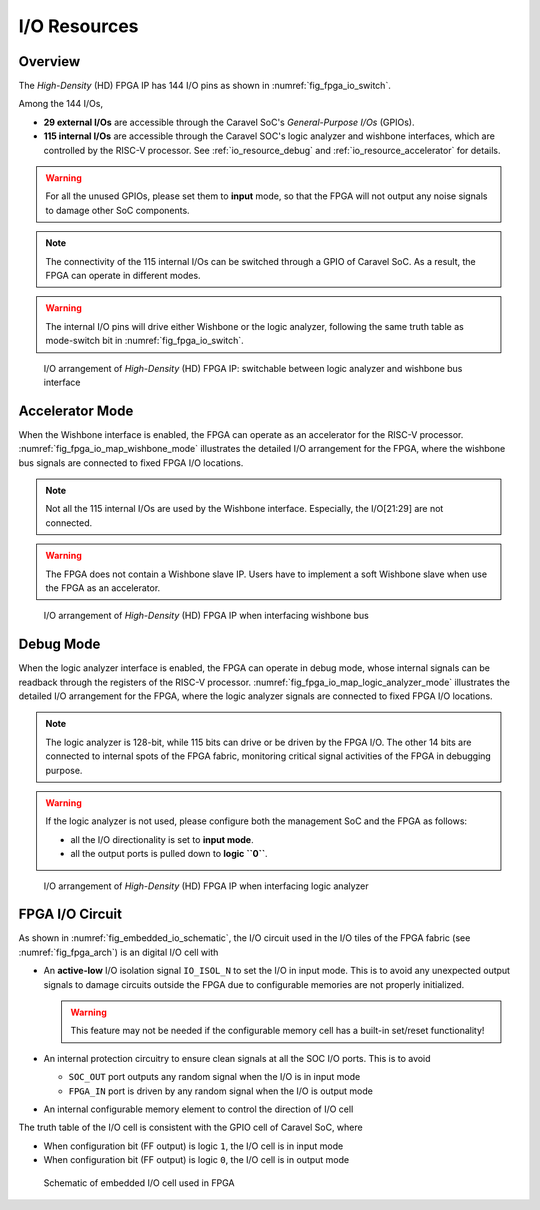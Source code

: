 .. _io_resource:

I/O Resources
-------------

.. _io_resource_overview:

Overview
~~~~~~~~

The *High-Density* (HD) FPGA IP has 144 I/O pins as shown in :numref:`fig_fpga_io_switch`.

Among the 144 I/Os, 

- **29 external I/Os** are accessible through the Caravel SoC's *General-Purpose I/Os* (GPIOs).

- **115 internal I/Os** are accessible through the Caravel SOC's logic analyzer and wishbone interfaces, which are controlled by the RISC-V processor. See :ref:`io_resource_debug` and :ref:`io_resource_accelerator` for details. 

.. warning:: For all the unused GPIOs, please set them to **input** mode, so that the FPGA will not output any noise signals to damage other SoC components.

.. note:: The connectivity of the 115 internal I/Os can be switched through a GPIO of Caravel SoC. As a result, the FPGA can operate in different modes. 

.. warning:: The internal I/O pins will drive either Wishbone or the logic analyzer, following the same truth table as mode-switch bit in :numref:`fig_fpga_io_switch`. 

.. _fig_fpga_io_switch:

.. figure:: ./figures/fpga_io_switch.svg
  :scale: 20%
  :alt: I/O arrangement of FPGA IP

  I/O arrangement of *High-Density* (HD) FPGA IP: switchable between logic analyzer and wishbone bus interface


.. _io_resource_accelerator:

Accelerator Mode
~~~~~~~~~~~~~~~~

When the Wishbone interface is enabled, the FPGA can operate as an accelerator for the RISC-V processor.
:numref:`fig_fpga_io_map_wishbone_mode` illustrates the detailed I/O arrangement for the FPGA, where the wishbone bus signals are connected to fixed FPGA I/O locations. 

.. note:: Not all the 115 internal I/Os are used by the Wishbone interface. Especially, the I/O[21:29] are not connected.

.. warning:: The FPGA does not contain a Wishbone slave IP. Users have to implement a soft Wishbone slave when use the FPGA as an accelerator.

.. _fig_fpga_io_map_wishbone_mode:

.. figure:: ./figures/fpga_io_map_wishbone_mode.svg
  :scale: 20%
  :alt: I/O arrangement of FPGA IP when interfacing wishbone bus

  I/O arrangement of *High-Density* (HD) FPGA IP when interfacing wishbone bus

.. _io_resource_debug:

Debug Mode
~~~~~~~~~~

When the logic analyzer interface is enabled, the FPGA can operate in debug mode, whose internal signals can be readback through the registers of the RISC-V processor.
:numref:`fig_fpga_io_map_logic_analyzer_mode` illustrates the detailed I/O arrangement for the FPGA, where the logic analyzer signals are connected to fixed FPGA I/O locations. 

.. note:: The logic analyzer is 128-bit, while 115 bits can drive or be driven by the FPGA I/O. The other 14 bits are connected to internal spots of the FPGA fabric, monitoring critical signal activities of the FPGA in debugging purpose.

.. warning:: If the logic analyzer is not used, please configure both the management SoC and the FPGA as follows: 

               - all the I/O directionality is set to **input mode**.
               - all the output ports is pulled down to **logic ``0``**.

.. _fig_fpga_io_map_logic_analyzer_mode:

.. figure:: ./figures/fpga_io_map_logic_analyzer_mode.svg
  :scale: 20%
  :alt: I/O arrangement of FPGA IP when interfacing logic analyzer

  I/O arrangement of *High-Density* (HD) FPGA IP when interfacing logic analyzer

.. _io_resource_circuit:

FPGA I/O Circuit
~~~~~~~~~~~~~~~~

As shown in :numref:`fig_embedded_io_schematic`, the I/O circuit used in the I/O tiles of the FPGA fabric (see :numref:`fig_fpga_arch`) is an digital I/O cell with 

- An **active-low** I/O isolation signal ``IO_ISOL_N`` to set the I/O in input mode. This is to avoid any unexpected output signals to damage circuits outside the FPGA due to configurable memories are not properly initialized.

  .. warning:: This feature may not be needed if the configurable memory cell has a built-in set/reset functionality!

- An internal protection circuitry to ensure clean signals at all the SOC I/O ports. This is to avoid 
      
  - ``SOC_OUT`` port outputs any random signal when the I/O is in input mode
  - ``FPGA_IN`` port is driven by any random signal when the I/O is output mode

- An internal configurable memory element to control the direction of I/O cell 

The truth table of the I/O cell is consistent with the GPIO cell of Caravel SoC, where

- When configuration bit (FF output) is logic ``1``, the I/O cell is in input mode

- When configuration bit (FF output) is logic ``0``, the I/O cell is in output mode

.. _fig_embedded_io_schematic:

.. figure:: ./figures/embedded_io_schematic.svg
  :scale: 30%
  :alt: Schematic of embedded I/O cell used in FPGA

  Schematic of embedded I/O cell used in FPGA
